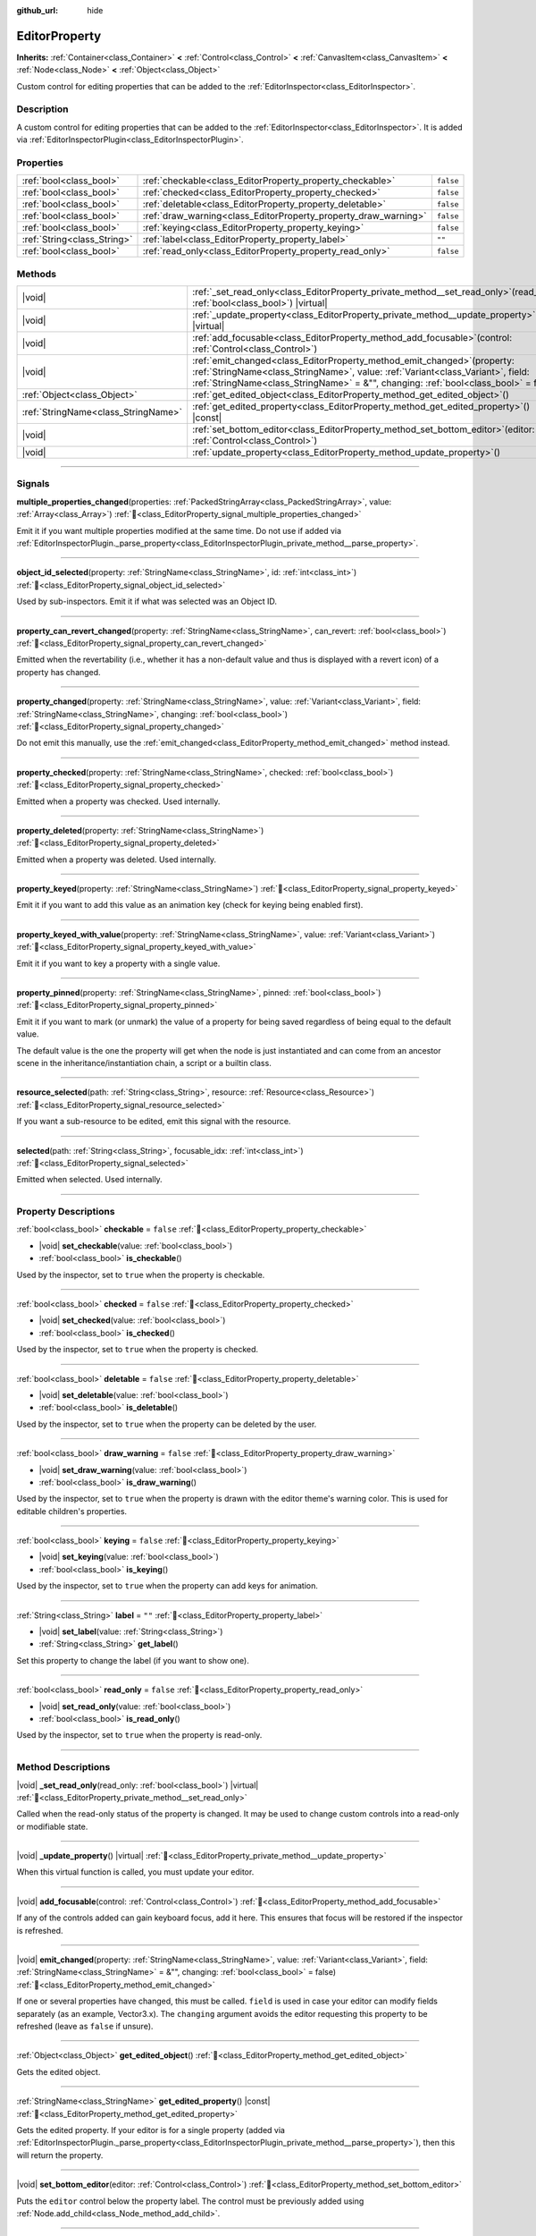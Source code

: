 :github_url: hide

.. DO NOT EDIT THIS FILE!!!
.. Generated automatically from Redot engine sources.
.. Generator: https://github.com/Redot-Engine/redot-engine/tree/master/doc/tools/make_rst.py.
.. XML source: https://github.com/Redot-Engine/redot-engine/tree/master/doc/classes/EditorProperty.xml.

.. _class_EditorProperty:

EditorProperty
==============

**Inherits:** :ref:`Container<class_Container>` **<** :ref:`Control<class_Control>` **<** :ref:`CanvasItem<class_CanvasItem>` **<** :ref:`Node<class_Node>` **<** :ref:`Object<class_Object>`

Custom control for editing properties that can be added to the :ref:`EditorInspector<class_EditorInspector>`.

.. rst-class:: classref-introduction-group

Description
-----------

A custom control for editing properties that can be added to the :ref:`EditorInspector<class_EditorInspector>`. It is added via :ref:`EditorInspectorPlugin<class_EditorInspectorPlugin>`.

.. rst-class:: classref-reftable-group

Properties
----------

.. table::
   :widths: auto

   +-----------------------------+-----------------------------------------------------------------+-----------+
   | :ref:`bool<class_bool>`     | :ref:`checkable<class_EditorProperty_property_checkable>`       | ``false`` |
   +-----------------------------+-----------------------------------------------------------------+-----------+
   | :ref:`bool<class_bool>`     | :ref:`checked<class_EditorProperty_property_checked>`           | ``false`` |
   +-----------------------------+-----------------------------------------------------------------+-----------+
   | :ref:`bool<class_bool>`     | :ref:`deletable<class_EditorProperty_property_deletable>`       | ``false`` |
   +-----------------------------+-----------------------------------------------------------------+-----------+
   | :ref:`bool<class_bool>`     | :ref:`draw_warning<class_EditorProperty_property_draw_warning>` | ``false`` |
   +-----------------------------+-----------------------------------------------------------------+-----------+
   | :ref:`bool<class_bool>`     | :ref:`keying<class_EditorProperty_property_keying>`             | ``false`` |
   +-----------------------------+-----------------------------------------------------------------+-----------+
   | :ref:`String<class_String>` | :ref:`label<class_EditorProperty_property_label>`               | ``""``    |
   +-----------------------------+-----------------------------------------------------------------+-----------+
   | :ref:`bool<class_bool>`     | :ref:`read_only<class_EditorProperty_property_read_only>`       | ``false`` |
   +-----------------------------+-----------------------------------------------------------------+-----------+

.. rst-class:: classref-reftable-group

Methods
-------

.. table::
   :widths: auto

   +-------------------------------------+-----------------------------------------------------------------------------------------------------------------------------------------------------------------------------------------------------------------------------------------------------------+
   | |void|                              | :ref:`_set_read_only<class_EditorProperty_private_method__set_read_only>`\ (\ read_only\: :ref:`bool<class_bool>`\ ) |virtual|                                                                                                                            |
   +-------------------------------------+-----------------------------------------------------------------------------------------------------------------------------------------------------------------------------------------------------------------------------------------------------------+
   | |void|                              | :ref:`_update_property<class_EditorProperty_private_method__update_property>`\ (\ ) |virtual|                                                                                                                                                             |
   +-------------------------------------+-----------------------------------------------------------------------------------------------------------------------------------------------------------------------------------------------------------------------------------------------------------+
   | |void|                              | :ref:`add_focusable<class_EditorProperty_method_add_focusable>`\ (\ control\: :ref:`Control<class_Control>`\ )                                                                                                                                            |
   +-------------------------------------+-----------------------------------------------------------------------------------------------------------------------------------------------------------------------------------------------------------------------------------------------------------+
   | |void|                              | :ref:`emit_changed<class_EditorProperty_method_emit_changed>`\ (\ property\: :ref:`StringName<class_StringName>`, value\: :ref:`Variant<class_Variant>`, field\: :ref:`StringName<class_StringName>` = &"", changing\: :ref:`bool<class_bool>` = false\ ) |
   +-------------------------------------+-----------------------------------------------------------------------------------------------------------------------------------------------------------------------------------------------------------------------------------------------------------+
   | :ref:`Object<class_Object>`         | :ref:`get_edited_object<class_EditorProperty_method_get_edited_object>`\ (\ )                                                                                                                                                                             |
   +-------------------------------------+-----------------------------------------------------------------------------------------------------------------------------------------------------------------------------------------------------------------------------------------------------------+
   | :ref:`StringName<class_StringName>` | :ref:`get_edited_property<class_EditorProperty_method_get_edited_property>`\ (\ ) |const|                                                                                                                                                                 |
   +-------------------------------------+-----------------------------------------------------------------------------------------------------------------------------------------------------------------------------------------------------------------------------------------------------------+
   | |void|                              | :ref:`set_bottom_editor<class_EditorProperty_method_set_bottom_editor>`\ (\ editor\: :ref:`Control<class_Control>`\ )                                                                                                                                     |
   +-------------------------------------+-----------------------------------------------------------------------------------------------------------------------------------------------------------------------------------------------------------------------------------------------------------+
   | |void|                              | :ref:`update_property<class_EditorProperty_method_update_property>`\ (\ )                                                                                                                                                                                 |
   +-------------------------------------+-----------------------------------------------------------------------------------------------------------------------------------------------------------------------------------------------------------------------------------------------------------+

.. rst-class:: classref-section-separator

----

.. rst-class:: classref-descriptions-group

Signals
-------

.. _class_EditorProperty_signal_multiple_properties_changed:

.. rst-class:: classref-signal

**multiple_properties_changed**\ (\ properties\: :ref:`PackedStringArray<class_PackedStringArray>`, value\: :ref:`Array<class_Array>`\ ) :ref:`🔗<class_EditorProperty_signal_multiple_properties_changed>`

Emit it if you want multiple properties modified at the same time. Do not use if added via :ref:`EditorInspectorPlugin._parse_property<class_EditorInspectorPlugin_private_method__parse_property>`.

.. rst-class:: classref-item-separator

----

.. _class_EditorProperty_signal_object_id_selected:

.. rst-class:: classref-signal

**object_id_selected**\ (\ property\: :ref:`StringName<class_StringName>`, id\: :ref:`int<class_int>`\ ) :ref:`🔗<class_EditorProperty_signal_object_id_selected>`

Used by sub-inspectors. Emit it if what was selected was an Object ID.

.. rst-class:: classref-item-separator

----

.. _class_EditorProperty_signal_property_can_revert_changed:

.. rst-class:: classref-signal

**property_can_revert_changed**\ (\ property\: :ref:`StringName<class_StringName>`, can_revert\: :ref:`bool<class_bool>`\ ) :ref:`🔗<class_EditorProperty_signal_property_can_revert_changed>`

Emitted when the revertability (i.e., whether it has a non-default value and thus is displayed with a revert icon) of a property has changed.

.. rst-class:: classref-item-separator

----

.. _class_EditorProperty_signal_property_changed:

.. rst-class:: classref-signal

**property_changed**\ (\ property\: :ref:`StringName<class_StringName>`, value\: :ref:`Variant<class_Variant>`, field\: :ref:`StringName<class_StringName>`, changing\: :ref:`bool<class_bool>`\ ) :ref:`🔗<class_EditorProperty_signal_property_changed>`

Do not emit this manually, use the :ref:`emit_changed<class_EditorProperty_method_emit_changed>` method instead.

.. rst-class:: classref-item-separator

----

.. _class_EditorProperty_signal_property_checked:

.. rst-class:: classref-signal

**property_checked**\ (\ property\: :ref:`StringName<class_StringName>`, checked\: :ref:`bool<class_bool>`\ ) :ref:`🔗<class_EditorProperty_signal_property_checked>`

Emitted when a property was checked. Used internally.

.. rst-class:: classref-item-separator

----

.. _class_EditorProperty_signal_property_deleted:

.. rst-class:: classref-signal

**property_deleted**\ (\ property\: :ref:`StringName<class_StringName>`\ ) :ref:`🔗<class_EditorProperty_signal_property_deleted>`

Emitted when a property was deleted. Used internally.

.. rst-class:: classref-item-separator

----

.. _class_EditorProperty_signal_property_keyed:

.. rst-class:: classref-signal

**property_keyed**\ (\ property\: :ref:`StringName<class_StringName>`\ ) :ref:`🔗<class_EditorProperty_signal_property_keyed>`

Emit it if you want to add this value as an animation key (check for keying being enabled first).

.. rst-class:: classref-item-separator

----

.. _class_EditorProperty_signal_property_keyed_with_value:

.. rst-class:: classref-signal

**property_keyed_with_value**\ (\ property\: :ref:`StringName<class_StringName>`, value\: :ref:`Variant<class_Variant>`\ ) :ref:`🔗<class_EditorProperty_signal_property_keyed_with_value>`

Emit it if you want to key a property with a single value.

.. rst-class:: classref-item-separator

----

.. _class_EditorProperty_signal_property_pinned:

.. rst-class:: classref-signal

**property_pinned**\ (\ property\: :ref:`StringName<class_StringName>`, pinned\: :ref:`bool<class_bool>`\ ) :ref:`🔗<class_EditorProperty_signal_property_pinned>`

Emit it if you want to mark (or unmark) the value of a property for being saved regardless of being equal to the default value.

The default value is the one the property will get when the node is just instantiated and can come from an ancestor scene in the inheritance/instantiation chain, a script or a builtin class.

.. rst-class:: classref-item-separator

----

.. _class_EditorProperty_signal_resource_selected:

.. rst-class:: classref-signal

**resource_selected**\ (\ path\: :ref:`String<class_String>`, resource\: :ref:`Resource<class_Resource>`\ ) :ref:`🔗<class_EditorProperty_signal_resource_selected>`

If you want a sub-resource to be edited, emit this signal with the resource.

.. rst-class:: classref-item-separator

----

.. _class_EditorProperty_signal_selected:

.. rst-class:: classref-signal

**selected**\ (\ path\: :ref:`String<class_String>`, focusable_idx\: :ref:`int<class_int>`\ ) :ref:`🔗<class_EditorProperty_signal_selected>`

Emitted when selected. Used internally.

.. rst-class:: classref-section-separator

----

.. rst-class:: classref-descriptions-group

Property Descriptions
---------------------

.. _class_EditorProperty_property_checkable:

.. rst-class:: classref-property

:ref:`bool<class_bool>` **checkable** = ``false`` :ref:`🔗<class_EditorProperty_property_checkable>`

.. rst-class:: classref-property-setget

- |void| **set_checkable**\ (\ value\: :ref:`bool<class_bool>`\ )
- :ref:`bool<class_bool>` **is_checkable**\ (\ )

Used by the inspector, set to ``true`` when the property is checkable.

.. rst-class:: classref-item-separator

----

.. _class_EditorProperty_property_checked:

.. rst-class:: classref-property

:ref:`bool<class_bool>` **checked** = ``false`` :ref:`🔗<class_EditorProperty_property_checked>`

.. rst-class:: classref-property-setget

- |void| **set_checked**\ (\ value\: :ref:`bool<class_bool>`\ )
- :ref:`bool<class_bool>` **is_checked**\ (\ )

Used by the inspector, set to ``true`` when the property is checked.

.. rst-class:: classref-item-separator

----

.. _class_EditorProperty_property_deletable:

.. rst-class:: classref-property

:ref:`bool<class_bool>` **deletable** = ``false`` :ref:`🔗<class_EditorProperty_property_deletable>`

.. rst-class:: classref-property-setget

- |void| **set_deletable**\ (\ value\: :ref:`bool<class_bool>`\ )
- :ref:`bool<class_bool>` **is_deletable**\ (\ )

Used by the inspector, set to ``true`` when the property can be deleted by the user.

.. rst-class:: classref-item-separator

----

.. _class_EditorProperty_property_draw_warning:

.. rst-class:: classref-property

:ref:`bool<class_bool>` **draw_warning** = ``false`` :ref:`🔗<class_EditorProperty_property_draw_warning>`

.. rst-class:: classref-property-setget

- |void| **set_draw_warning**\ (\ value\: :ref:`bool<class_bool>`\ )
- :ref:`bool<class_bool>` **is_draw_warning**\ (\ )

Used by the inspector, set to ``true`` when the property is drawn with the editor theme's warning color. This is used for editable children's properties.

.. rst-class:: classref-item-separator

----

.. _class_EditorProperty_property_keying:

.. rst-class:: classref-property

:ref:`bool<class_bool>` **keying** = ``false`` :ref:`🔗<class_EditorProperty_property_keying>`

.. rst-class:: classref-property-setget

- |void| **set_keying**\ (\ value\: :ref:`bool<class_bool>`\ )
- :ref:`bool<class_bool>` **is_keying**\ (\ )

Used by the inspector, set to ``true`` when the property can add keys for animation.

.. rst-class:: classref-item-separator

----

.. _class_EditorProperty_property_label:

.. rst-class:: classref-property

:ref:`String<class_String>` **label** = ``""`` :ref:`🔗<class_EditorProperty_property_label>`

.. rst-class:: classref-property-setget

- |void| **set_label**\ (\ value\: :ref:`String<class_String>`\ )
- :ref:`String<class_String>` **get_label**\ (\ )

Set this property to change the label (if you want to show one).

.. rst-class:: classref-item-separator

----

.. _class_EditorProperty_property_read_only:

.. rst-class:: classref-property

:ref:`bool<class_bool>` **read_only** = ``false`` :ref:`🔗<class_EditorProperty_property_read_only>`

.. rst-class:: classref-property-setget

- |void| **set_read_only**\ (\ value\: :ref:`bool<class_bool>`\ )
- :ref:`bool<class_bool>` **is_read_only**\ (\ )

Used by the inspector, set to ``true`` when the property is read-only.

.. rst-class:: classref-section-separator

----

.. rst-class:: classref-descriptions-group

Method Descriptions
-------------------

.. _class_EditorProperty_private_method__set_read_only:

.. rst-class:: classref-method

|void| **_set_read_only**\ (\ read_only\: :ref:`bool<class_bool>`\ ) |virtual| :ref:`🔗<class_EditorProperty_private_method__set_read_only>`

Called when the read-only status of the property is changed. It may be used to change custom controls into a read-only or modifiable state.

.. rst-class:: classref-item-separator

----

.. _class_EditorProperty_private_method__update_property:

.. rst-class:: classref-method

|void| **_update_property**\ (\ ) |virtual| :ref:`🔗<class_EditorProperty_private_method__update_property>`

When this virtual function is called, you must update your editor.

.. rst-class:: classref-item-separator

----

.. _class_EditorProperty_method_add_focusable:

.. rst-class:: classref-method

|void| **add_focusable**\ (\ control\: :ref:`Control<class_Control>`\ ) :ref:`🔗<class_EditorProperty_method_add_focusable>`

If any of the controls added can gain keyboard focus, add it here. This ensures that focus will be restored if the inspector is refreshed.

.. rst-class:: classref-item-separator

----

.. _class_EditorProperty_method_emit_changed:

.. rst-class:: classref-method

|void| **emit_changed**\ (\ property\: :ref:`StringName<class_StringName>`, value\: :ref:`Variant<class_Variant>`, field\: :ref:`StringName<class_StringName>` = &"", changing\: :ref:`bool<class_bool>` = false\ ) :ref:`🔗<class_EditorProperty_method_emit_changed>`

If one or several properties have changed, this must be called. ``field`` is used in case your editor can modify fields separately (as an example, Vector3.x). The ``changing`` argument avoids the editor requesting this property to be refreshed (leave as ``false`` if unsure).

.. rst-class:: classref-item-separator

----

.. _class_EditorProperty_method_get_edited_object:

.. rst-class:: classref-method

:ref:`Object<class_Object>` **get_edited_object**\ (\ ) :ref:`🔗<class_EditorProperty_method_get_edited_object>`

Gets the edited object.

.. rst-class:: classref-item-separator

----

.. _class_EditorProperty_method_get_edited_property:

.. rst-class:: classref-method

:ref:`StringName<class_StringName>` **get_edited_property**\ (\ ) |const| :ref:`🔗<class_EditorProperty_method_get_edited_property>`

Gets the edited property. If your editor is for a single property (added via :ref:`EditorInspectorPlugin._parse_property<class_EditorInspectorPlugin_private_method__parse_property>`), then this will return the property.

.. rst-class:: classref-item-separator

----

.. _class_EditorProperty_method_set_bottom_editor:

.. rst-class:: classref-method

|void| **set_bottom_editor**\ (\ editor\: :ref:`Control<class_Control>`\ ) :ref:`🔗<class_EditorProperty_method_set_bottom_editor>`

Puts the ``editor`` control below the property label. The control must be previously added using :ref:`Node.add_child<class_Node_method_add_child>`.

.. rst-class:: classref-item-separator

----

.. _class_EditorProperty_method_update_property:

.. rst-class:: classref-method

|void| **update_property**\ (\ ) :ref:`🔗<class_EditorProperty_method_update_property>`

Forces refresh of the property display.

.. |virtual| replace:: :abbr:`virtual (This method should typically be overridden by the user to have any effect.)`
.. |const| replace:: :abbr:`const (This method has no side effects. It doesn't modify any of the instance's member variables.)`
.. |vararg| replace:: :abbr:`vararg (This method accepts any number of arguments after the ones described here.)`
.. |constructor| replace:: :abbr:`constructor (This method is used to construct a type.)`
.. |static| replace:: :abbr:`static (This method doesn't need an instance to be called, so it can be called directly using the class name.)`
.. |operator| replace:: :abbr:`operator (This method describes a valid operator to use with this type as left-hand operand.)`
.. |bitfield| replace:: :abbr:`BitField (This value is an integer composed as a bitmask of the following flags.)`
.. |void| replace:: :abbr:`void (No return value.)`
